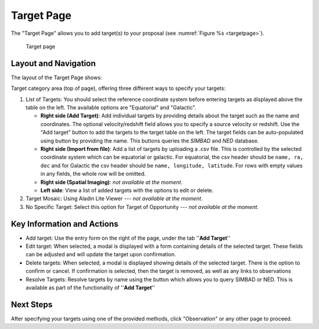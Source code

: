 Target Page
~~~~~~~~~~~

The "Target Page" allows you to add target(s) to your proposal (see 
:numref:`Figure %s <targetpage>`).

.. |icoresolve| image:: /images/resolvebutton.png
   :width: 20%
   :alt: Landing page icons

.. _targetpage:

.. figure:: /images/targetPage.png
   :width: 90%
   :alt: Image of the Target page

   Target page

Layout and Navigation
=====================

The layout of the Target Page shows:

Target category area (top of page), offering three different ways to specify your targets:

1. List of Targets: You should select the reference coordinate system before entering targets as displayed above the table on the left. The available options are "Equatorial" and "Galactic".
   
   - **Right side (Add Target)**: Add individual targets by providing details about the target such as the name and coordinates. The optional velocity/redshift field allows you to specify a source velocity or redshift. Use the "Add target" button to add the targets to the target table on the left. The target fields can be auto-populated using |icoresolve| button by providing the name. This buttons queries  the *SIMBAD* and *NED* database.
   - **Right side (Import from file)**: Add a list of targets by uploading a .csv file. This is controlled by the selected coordinate system which can be equatorial or galactic. For equatorial, the csv header should be ``name, ra, dec`` and for Galactic the csv header should be ``name, longitude, latitude``. For rows with empty values in any fields, the whole row will be omitted.
   - **Right side (Spatial Imaging)**: *not available at the moment*.
   - **Left side**: View a list of added targets with the options to edit or delete.
   

2. Target Mosaic: Using Aladin Lite Viewer --- *not available at the moment*.

3. No Specific Target: Select this option for Target of Opportunity  --- *not available at the moment*.




Key Information and Actions
===========================

- Add target:
  Use the entry form on the right of the page, under the tab ''**Add Target**''

- Edit target:
  When selected, a modal is displayed with a form containing details of the selected target.
  These fields can be adjusted and will update the target upon confirmation.

- Delete targets:
  When selected, a modal is displayed showing details of the selected target.
  There is the option to confirm or cancel.
  If confirmation is selected, then the target is removed, as well as any links to observations

- Resolve Targets:
  Resolve targets by name using the |icoresolve| button which allows you to query SIMBAD or NED.
  This is available as part of the functionality of ''**Add Target**''


Next Steps
==========

After specifying your targets using one of the provided methods, click "Observation" or any other page to proceed.


